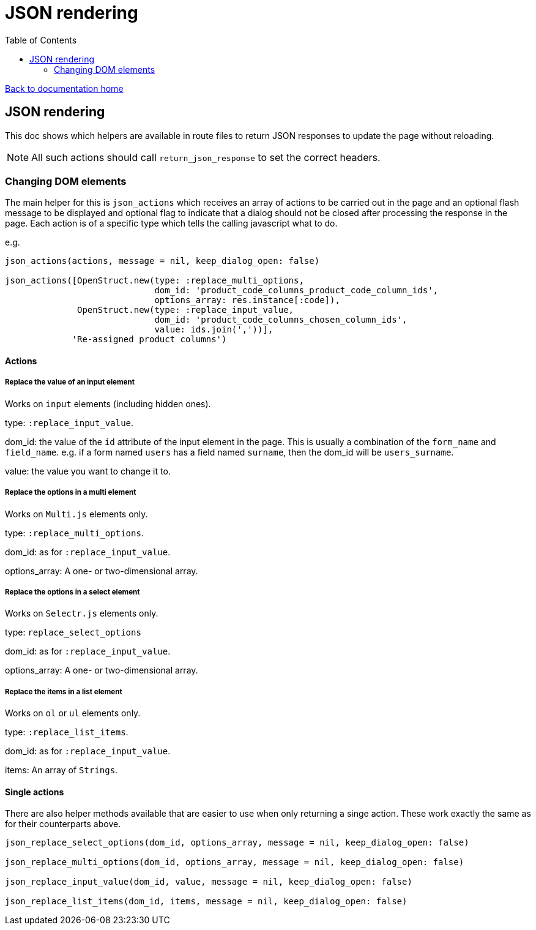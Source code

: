 = JSON rendering
:toc:

link:/developer_documentation/start.adoc[Back to documentation home]

== JSON rendering

This doc shows which helpers are available in route files to return JSON responses to update the page without reloading.

NOTE: All such actions should call `return_json_response` to set the correct headers.

=== Changing DOM elements

The main helper for this is `json_actions` which receives an array of actions to be carried out in the page and an optional flash message to be displayed and optional flag to indicate that a dialog should not be closed after processing the response in the page.
Each action is of a specific type which tells the calling javascript what to do.

e.g.
[source,ruby]
----
json_actions(actions, message = nil, keep_dialog_open: false)

json_actions([OpenStruct.new(type: :replace_multi_options,
                             dom_id: 'product_code_columns_product_code_column_ids',
                             options_array: res.instance[:code]),
              OpenStruct.new(type: :replace_input_value,
                             dom_id: 'product_code_columns_chosen_column_ids',
                             value: ids.join(','))],
             'Re-assigned product columns')
----

==== Actions

===== Replace the value of an input element

Works on `input` elements (including hidden ones).

type: `:replace_input_value`.

dom_id: the value of the `id` attribute of the input element in the page. This is usually a combination of the `form_name` and `field_name`.
e.g. if a form named `users` has a field named `surname`, then the dom_id will be `users_surname`.

value: the value you want to change it to.

===== Replace the options in a multi element

Works on `Multi.js` elements only.

type: `:replace_multi_options`.

dom_id: as for `:replace_input_value`.

options_array: A one- or two-dimensional array.

===== Replace the options in a select element

Works on `Selectr.js` elements only.

type: `replace_select_options`

dom_id: as for `:replace_input_value`.

options_array: A one- or two-dimensional array.

===== Replace the items in a list element

Works on `ol` or `ul` elements only.

type: `:replace_list_items`.

dom_id: as for `:replace_input_value`.

items: An array of `Strings`.


==== Single actions

There are also helper methods available that are easier to use when only returning a singe action.
These work exactly the same as for their counterparts above.

[source,ruby]
----
json_replace_select_options(dom_id, options_array, message = nil, keep_dialog_open: false)

json_replace_multi_options(dom_id, options_array, message = nil, keep_dialog_open: false)

json_replace_input_value(dom_id, value, message = nil, keep_dialog_open: false)

json_replace_list_items(dom_id, items, message = nil, keep_dialog_open: false)
----
